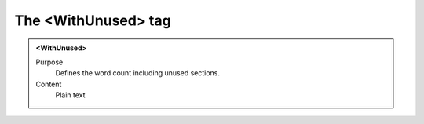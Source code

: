 ====================
The <WithUnused> tag
====================

.. admonition:: <WithUnused>
   
   Purpose
      Defines the word count including unused sections.

   Content
      Plain text 

